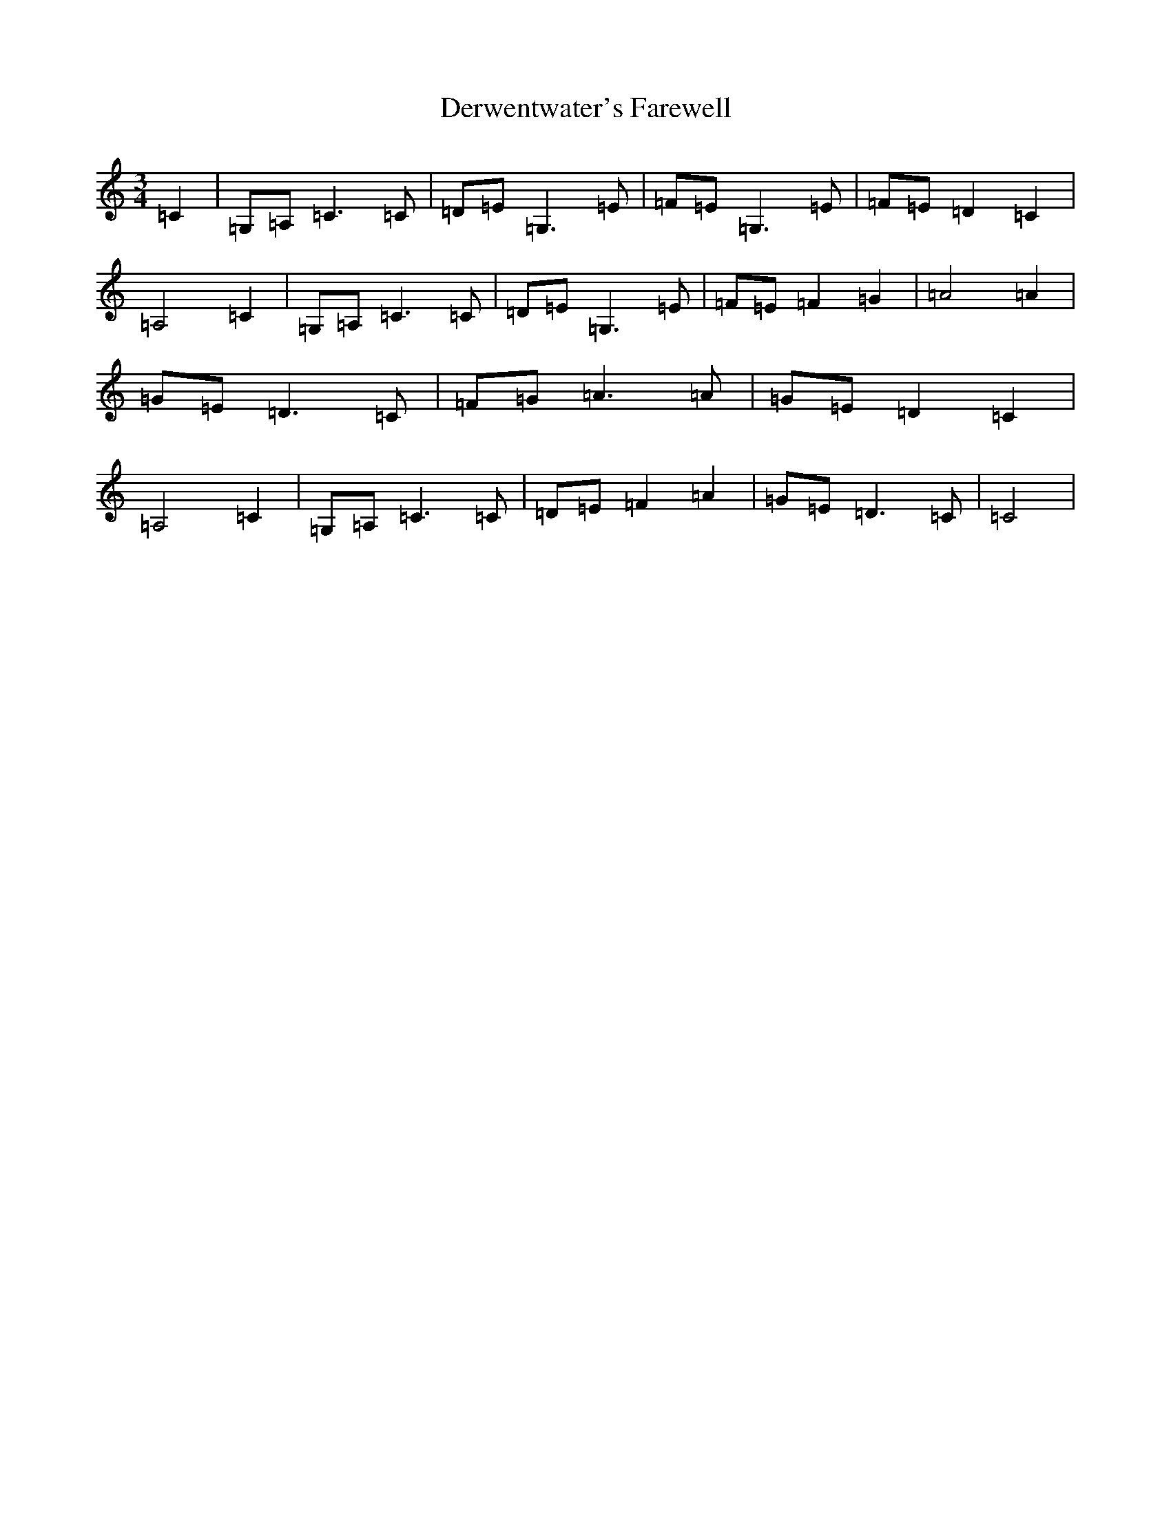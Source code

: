 X: 5125
T: Derwentwater's Farewell
S: https://thesession.org/tunes/5309#setting17523
R: waltz
M:3/4
L:1/8
K: C Major
=C2|=G,=A,=C3=C|=D=E=G,3=E|=F=E=G,3=E|=F=E=D2=C2|=A,4=C2|=G,=A,=C3=C|=D=E=G,3=E|=F=E=F2=G2|=A4=A2|=G=E=D3=C|=F=G=A3=A|=G=E=D2=C2|=A,4=C2|=G,=A,=C3=C|=D=E=F2=A2|=G=E=D3=C|=C4|